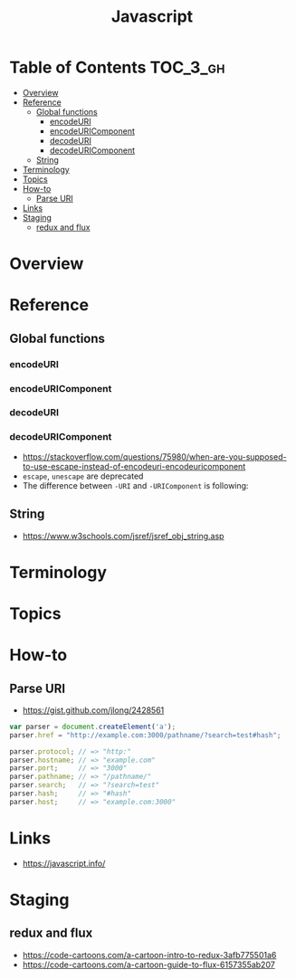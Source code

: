 #+TITLE: Javascript

* Table of Contents :TOC_3_gh:
- [[#overview][Overview]]
- [[#reference][Reference]]
  - [[#global-functions][Global functions]]
    - [[#encodeuri][encodeURI]]
    - [[#encodeuricomponent][encodeURIComponent]]
    - [[#decodeuri][decodeURI]]
    - [[#decodeuricomponent][decodeURIComponent]]
  - [[#string][String]]
- [[#terminology][Terminology]]
- [[#topics][Topics]]
- [[#how-to][How-to]]
  - [[#parse-uri][Parse URI]]
- [[#links][Links]]
- [[#staging][Staging]]
  - [[#redux-and-flux][redux and flux]]

* Overview
* Reference
** Global functions
*** encodeURI
*** encodeURIComponent
*** decodeURI
*** decodeURIComponent
- https://stackoverflow.com/questions/75980/when-are-you-supposed-to-use-escape-instead-of-encodeuri-encodeuricomponent
- ~escape~, ~unescape~ are deprecated
- The difference between ~-URI~ and ~-URIComponent~ is following:
[[file:_img/screenshot_2017-06-03_21-15-23.png]]

** String
- https://www.w3schools.com/jsref/jsref_obj_string.asp

* Terminology
* Topics
* How-to
** Parse URI
- https://gist.github.com/jlong/2428561

#+BEGIN_SRC javascript
  var parser = document.createElement('a');
  parser.href = "http://example.com:3000/pathname/?search=test#hash";

  parser.protocol; // => "http:"
  parser.hostname; // => "example.com"
  parser.port;     // => "3000"
  parser.pathname; // => "/pathname/"
  parser.search;   // => "?search=test"
  parser.hash;     // => "#hash"
  parser.host;     // => "example.com:3000"
#+END_SRC

* Links
- https://javascript.info/ 

* Staging
** redux and flux
- https://code-cartoons.com/a-cartoon-intro-to-redux-3afb775501a6
- https://code-cartoons.com/a-cartoon-guide-to-flux-6157355ab207
